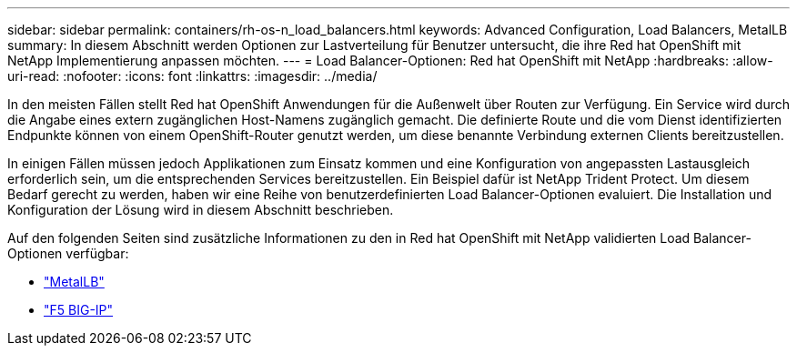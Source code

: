 ---
sidebar: sidebar 
permalink: containers/rh-os-n_load_balancers.html 
keywords: Advanced Configuration, Load Balancers, MetalLB 
summary: In diesem Abschnitt werden Optionen zur Lastverteilung für Benutzer untersucht, die ihre Red hat OpenShift mit NetApp Implementierung anpassen möchten. 
---
= Load Balancer-Optionen: Red hat OpenShift mit NetApp
:hardbreaks:
:allow-uri-read: 
:nofooter: 
:icons: font
:linkattrs: 
:imagesdir: ../media/


[role="lead"]
In den meisten Fällen stellt Red hat OpenShift Anwendungen für die Außenwelt über Routen zur Verfügung. Ein Service wird durch die Angabe eines extern zugänglichen Host-Namens zugänglich gemacht. Die definierte Route und die vom Dienst identifizierten Endpunkte können von einem OpenShift-Router genutzt werden, um diese benannte Verbindung externen Clients bereitzustellen.

In einigen Fällen müssen jedoch Applikationen zum Einsatz kommen und eine Konfiguration von angepassten Lastausgleich erforderlich sein, um die entsprechenden Services bereitzustellen. Ein Beispiel dafür ist NetApp Trident Protect. Um diesem Bedarf gerecht zu werden, haben wir eine Reihe von benutzerdefinierten Load Balancer-Optionen evaluiert. Die Installation und Konfiguration der Lösung wird in diesem Abschnitt beschrieben.

Auf den folgenden Seiten sind zusätzliche Informationen zu den in Red hat OpenShift mit NetApp validierten Load Balancer-Optionen verfügbar:

* link:rh-os-n_LB_MetalLB.html["MetalLB"]
* link:rh-os-n_LB_F5BigIP.html["F5 BIG-IP"]

